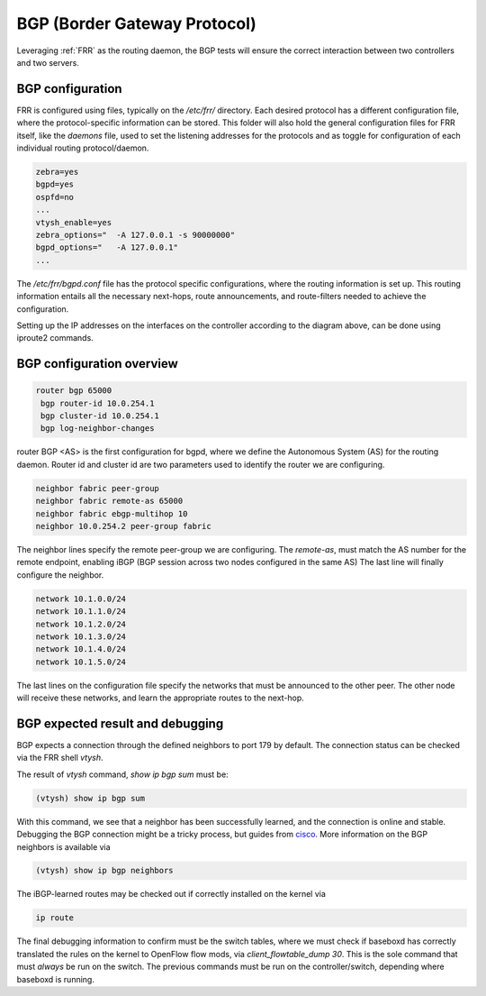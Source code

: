 .. _bgp:

BGP (Border Gateway Protocol)
-----------------------------

Leveraging :ref:`FRR` as the routing daemon, the BGP tests will ensure the correct interaction between two controllers and two servers.

BGP configuration
^^^^^^^^^^^^^^^^^

FRR is configured using files, typically on the `/etc/frr/` directory. Each desired protocol has a different configuration file,
where the protocol-specific information can be stored.  This folder will also hold the general configuration files for FRR itself,
like the `daemons` file, used to set the listening addresses for the protocols and as toggle for configuration of each individual
routing protocol/daemon.

.. code-block:: bash

  zebra=yes
  bgpd=yes
  ospfd=no
  ...
  vtysh_enable=yes
  zebra_options="  -A 127.0.0.1 -s 90000000"
  bgpd_options="   -A 127.0.0.1"
  ...

The `/etc/frr/bgpd.conf` file has the protocol specific configurations, where the routing information is set up. This routing
information entails all the necessary next-hops, route announcements, and route-filters needed to achieve the configuration.

Setting up the IP addresses on the interfaces on the controller according to the diagram above, can be done using iproute2 commands. 

BGP configuration overview
^^^^^^^^^^^^^^^^^^^^^^^^^^

.. code-block:: bash

  router bgp 65000
   bgp router-id 10.0.254.1
   bgp cluster-id 10.0.254.1
   bgp log-neighbor-changes

router BGP <AS> is the first configuration for bgpd, where we define the Autonomous System (AS) for the routing daemon.
Router id and cluster id are two parameters used to identify the router we are configuring.

.. code-block:: bash

   neighbor fabric peer-group
   neighbor fabric remote-as 65000
   neighbor fabric ebgp-multihop 10
   neighbor 10.0.254.2 peer-group fabric

The neighbor lines specify the remote peer-group we are configuring. The `remote-as`, must match the AS number for the remote endpoint, enabling iBGP (BGP session across two nodes configured in the same AS) The last line will finally configure the neighbor.

.. code-block:: bash

 network 10.1.0.0/24
 network 10.1.1.0/24
 network 10.1.2.0/24
 network 10.1.3.0/24
 network 10.1.4.0/24
 network 10.1.5.0/24

The last lines on the configuration file specify the networks that must be announced to the other peer. The other node will 
receive these networks, and learn the appropriate routes to the next-hop. 

BGP expected result and debugging
^^^^^^^^^^^^^^^^^^^^^^^^^^^^^^^^^

BGP expects a connection through the defined neighbors to port 179 by default. The connection status can be checked via the FRR shell `vtysh`.

The result of `vtysh` command, `show ip bgp sum` must be:

.. code-block:: bash

  (vtysh) show ip bgp sum

With this command, we see that a neighbor has been successfully learned, and the connection is online and stable.
Debugging the BGP connection might be a tricky process, but guides from `cisco <https://meetings.ripe.net/ripe-44/presentations/ripe44-eof-bgp.pdf>`_.
More information on the BGP neighbors is available via

.. code-block:: bash

  (vtysh) show ip bgp neighbors

The iBGP-learned routes may be checked out if correctly installed on the kernel via

.. code-block:: bash

  ip route

The final debugging information to confirm must be the switch tables, where we must check if baseboxd has correctly translated
the rules on the kernel to OpenFlow flow mods, via `client_flowtable_dump 30`. This is the sole command that must *always* be run
on the switch. The previous commands must be run on the controller/switch, depending where baseboxd is running.

.. spelling::

  iBGP
